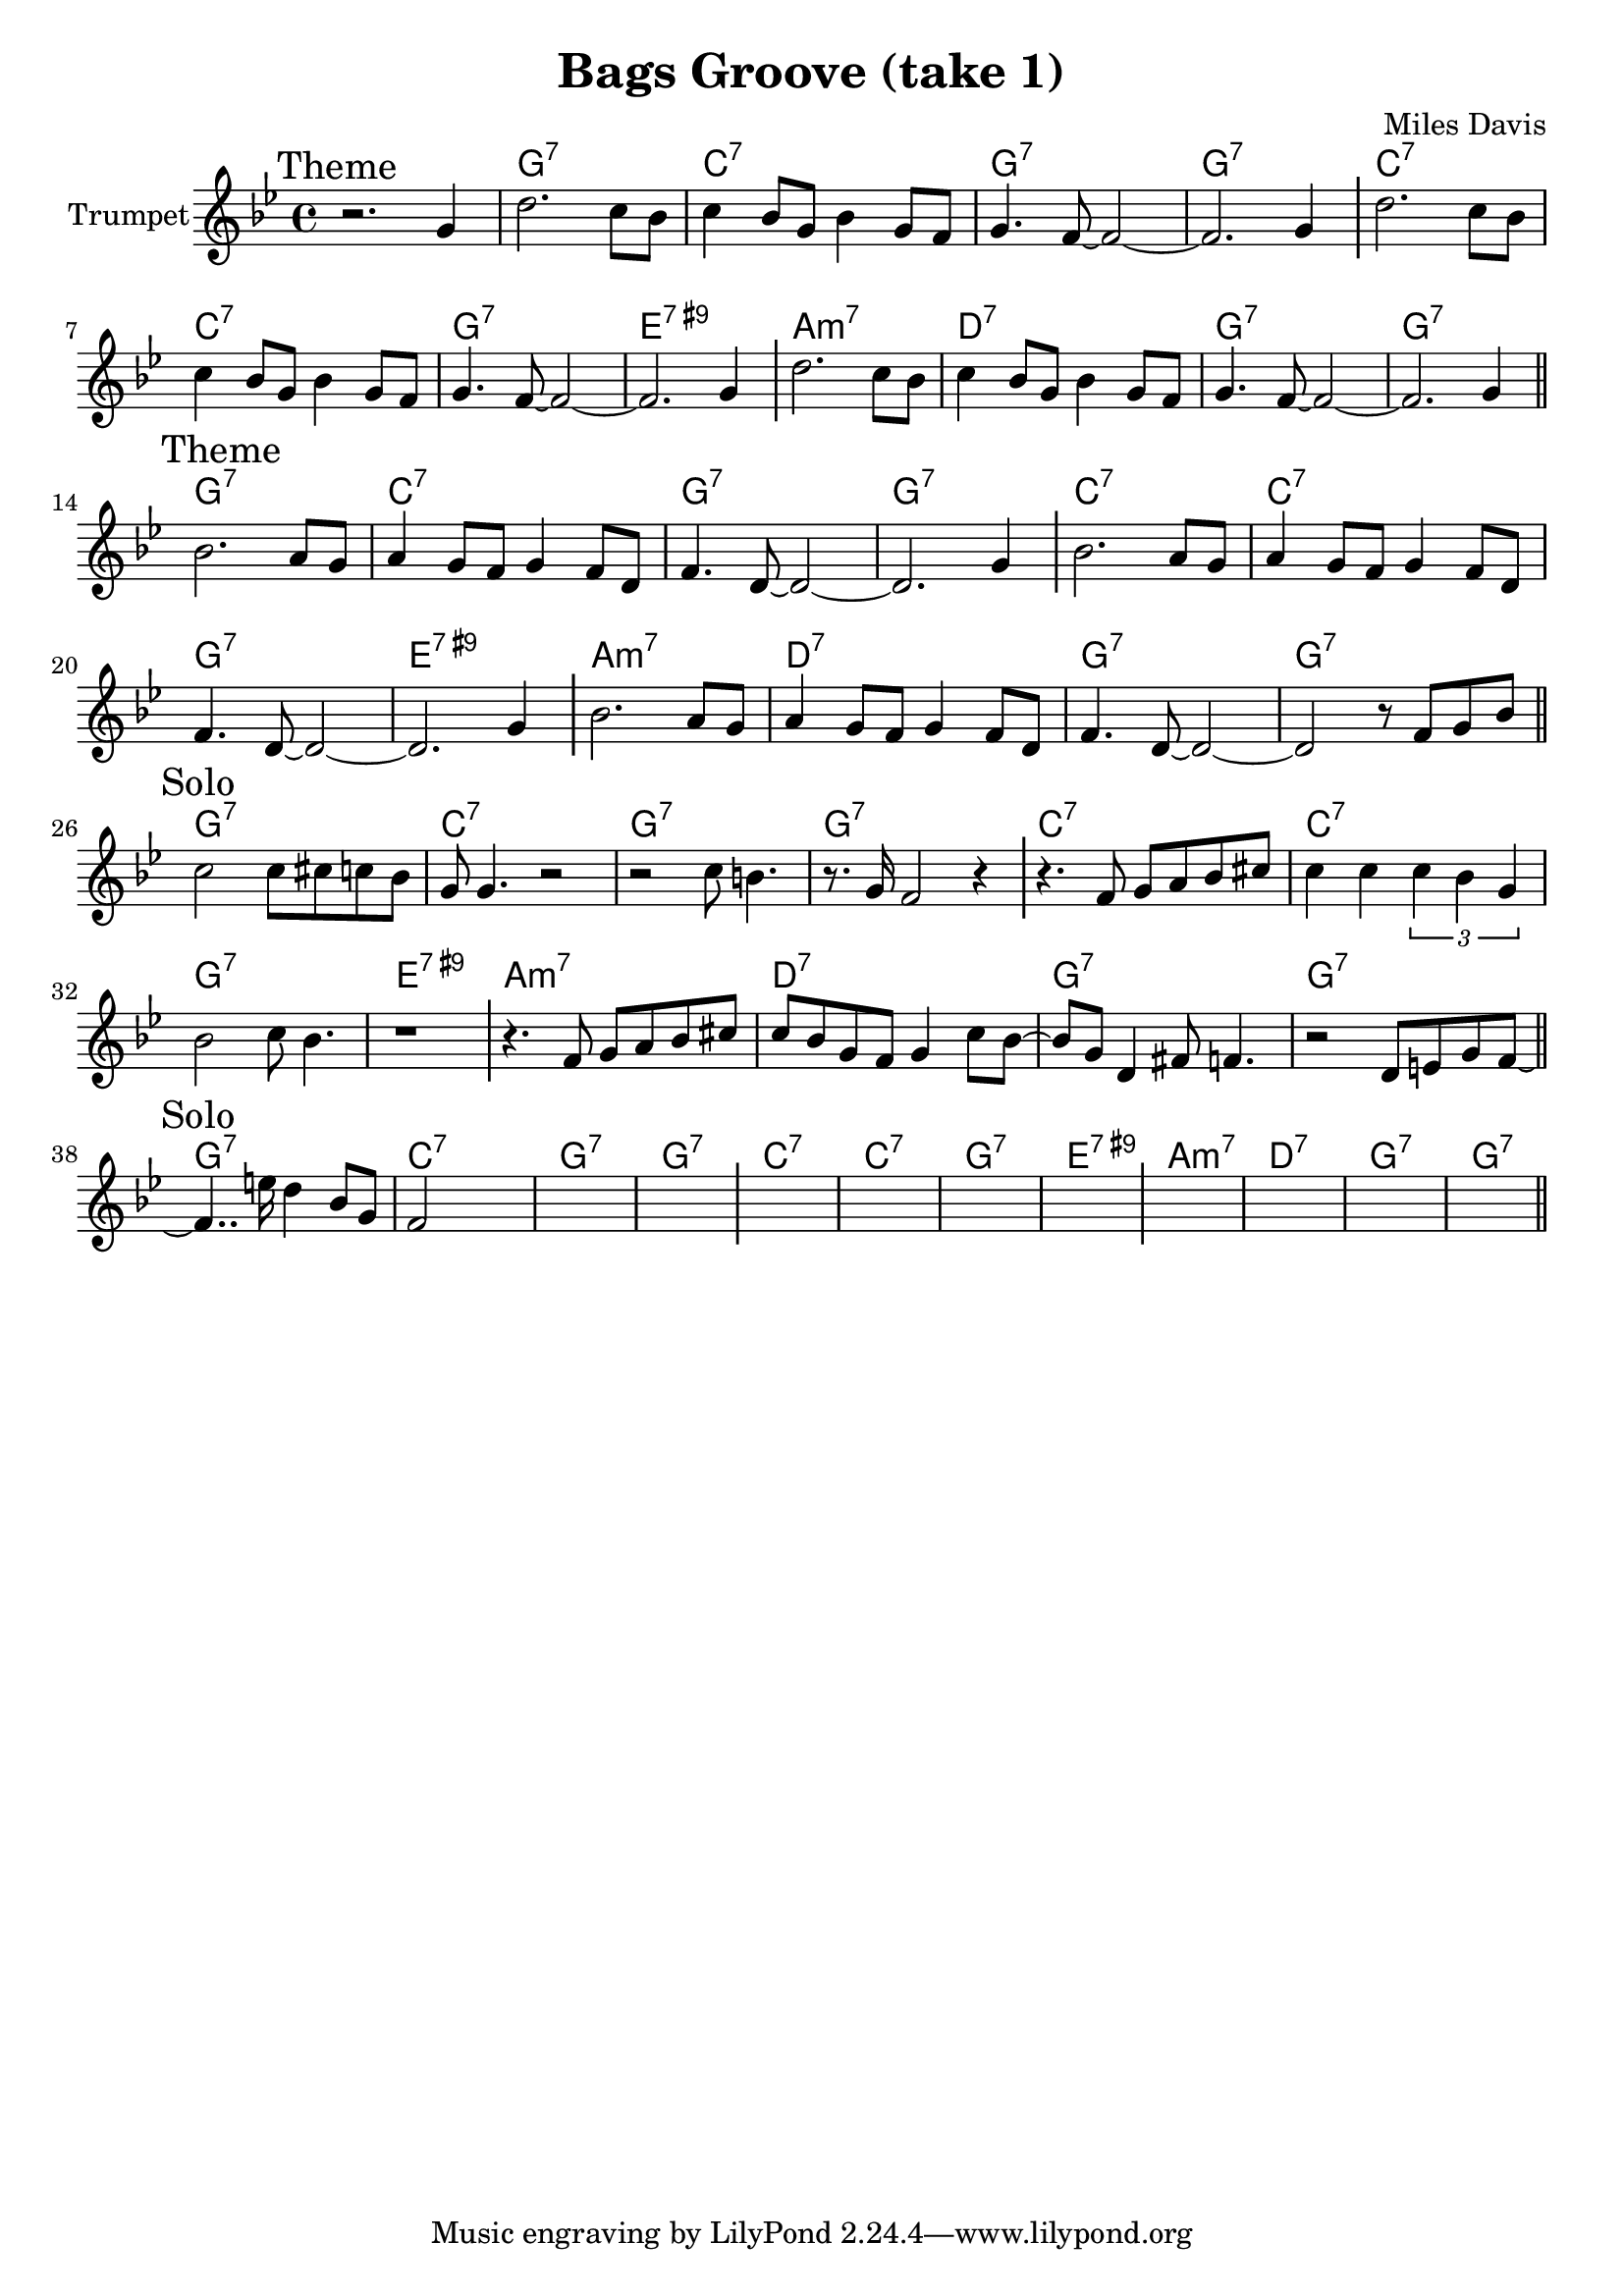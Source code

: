 \version "2.18.2"

\header{
  title="Bags Groove (take 1)"
  composer="Miles Davis"
}

longBar = #(define-music-function (parser location ) ( ) #{ \once \override Staff.BarLine.bar-extent = #'(-3 . 3) #})

Hrm = \chordmode{
  \transpose bes c{
    f1:7 | bes:7 | f:7 | f:7 |
    bes:7 | bes:7 | f:7 | d:7.9+ |
    g:m7 | c:7 | f:7 | f:7 |
  }
}


ThemeA = {
  \tag #'Harmony { s1 | \Hrm }
  \tag #'Horn {
    \mark "Theme"
      \relative c''{ r2. g4 | d'2. c8 bes | c4 bes8 g bes4 g8 f | g4. f8~f2~ | f2. g4 \longBar }
      \relative c''{ d2. c8 bes | c4 bes8 g bes4 g8 f | g4. f8~f2~| f2. g4 \longBar }
      \relative c''{ d2. c8 bes | c4 bes8 g bes4 g8 f | g4. f8~f2~| f2. g4  \bar "||" }
  }
}
ThemeB = {
  \tag #'Harmony { \Hrm }
  \tag #'Horn {
    \mark "Theme"
      \relative c''{ bes2. a8 g | a4 g8 f g4 f8 d | f4. d8~d2~ | d2. g4 \longBar }
      \relative c''{ bes2. a8 g | a4 g8 f g4 f8 d | f4. d8~d2~ | d2. g4 \longBar }
      \relative c''{ bes2. a8 g | a4 g8 f g4 f8 d | f4. d8~d2~ | d2 r8 f8 g bes \bar "||" }
  }
}

SoloI = { % t=00:41:31
  \tag #'Harmony {\Hrm}
  \tag #'Horn {
    \mark "Solo"
    \relative c''{ c2 c8 cis c bes | g8 g4. r2 | r2 c8 b4. | r8. g16 f2 r4 \longBar  }
    \relative c'{ r4. f8 g a bes cis |  c4 c \tuplet 3/2 {c4 bes g} |  bes2 c8 bes4. |  r1 \longBar } 
    \relative c'{ %{ t=53.83 %} r4. f8 g a bes cis | c8 bes g8 f g4 c8 bes8~ |bes8 g8  d4 fis8 f4. |  r2 d8 e g f8~  \bar "||"  }
  }
}
SoloII = { % t=01:01:27
  \tag #'Harmony {\Hrm}
  \tag #'Horn {
    \mark "Solo"
    \relative c'{ f4.. e'16 d4 bes8 g | f2 s | s1 | s1  \longBar}
    \relative c'{ s1 | s1 | s1 | s1  \longBar }
    \relative c'{ s1 | s1 | s1 | s1  \bar "||" }
  }
}



Music = {
  \ThemeA \break
  \ThemeB \break
  \SoloI \break
  \SoloII \break
}

<<
  \new ChordNames{
    \keepWithTag #'Harmony \Music
  }
  \new Staff{
    \set Staff.instrumentName="Trumpet"
    \time 4/4
    \clef treble
    \key g \minor
    \keepWithTag #'Horn \Music
  }
>>
